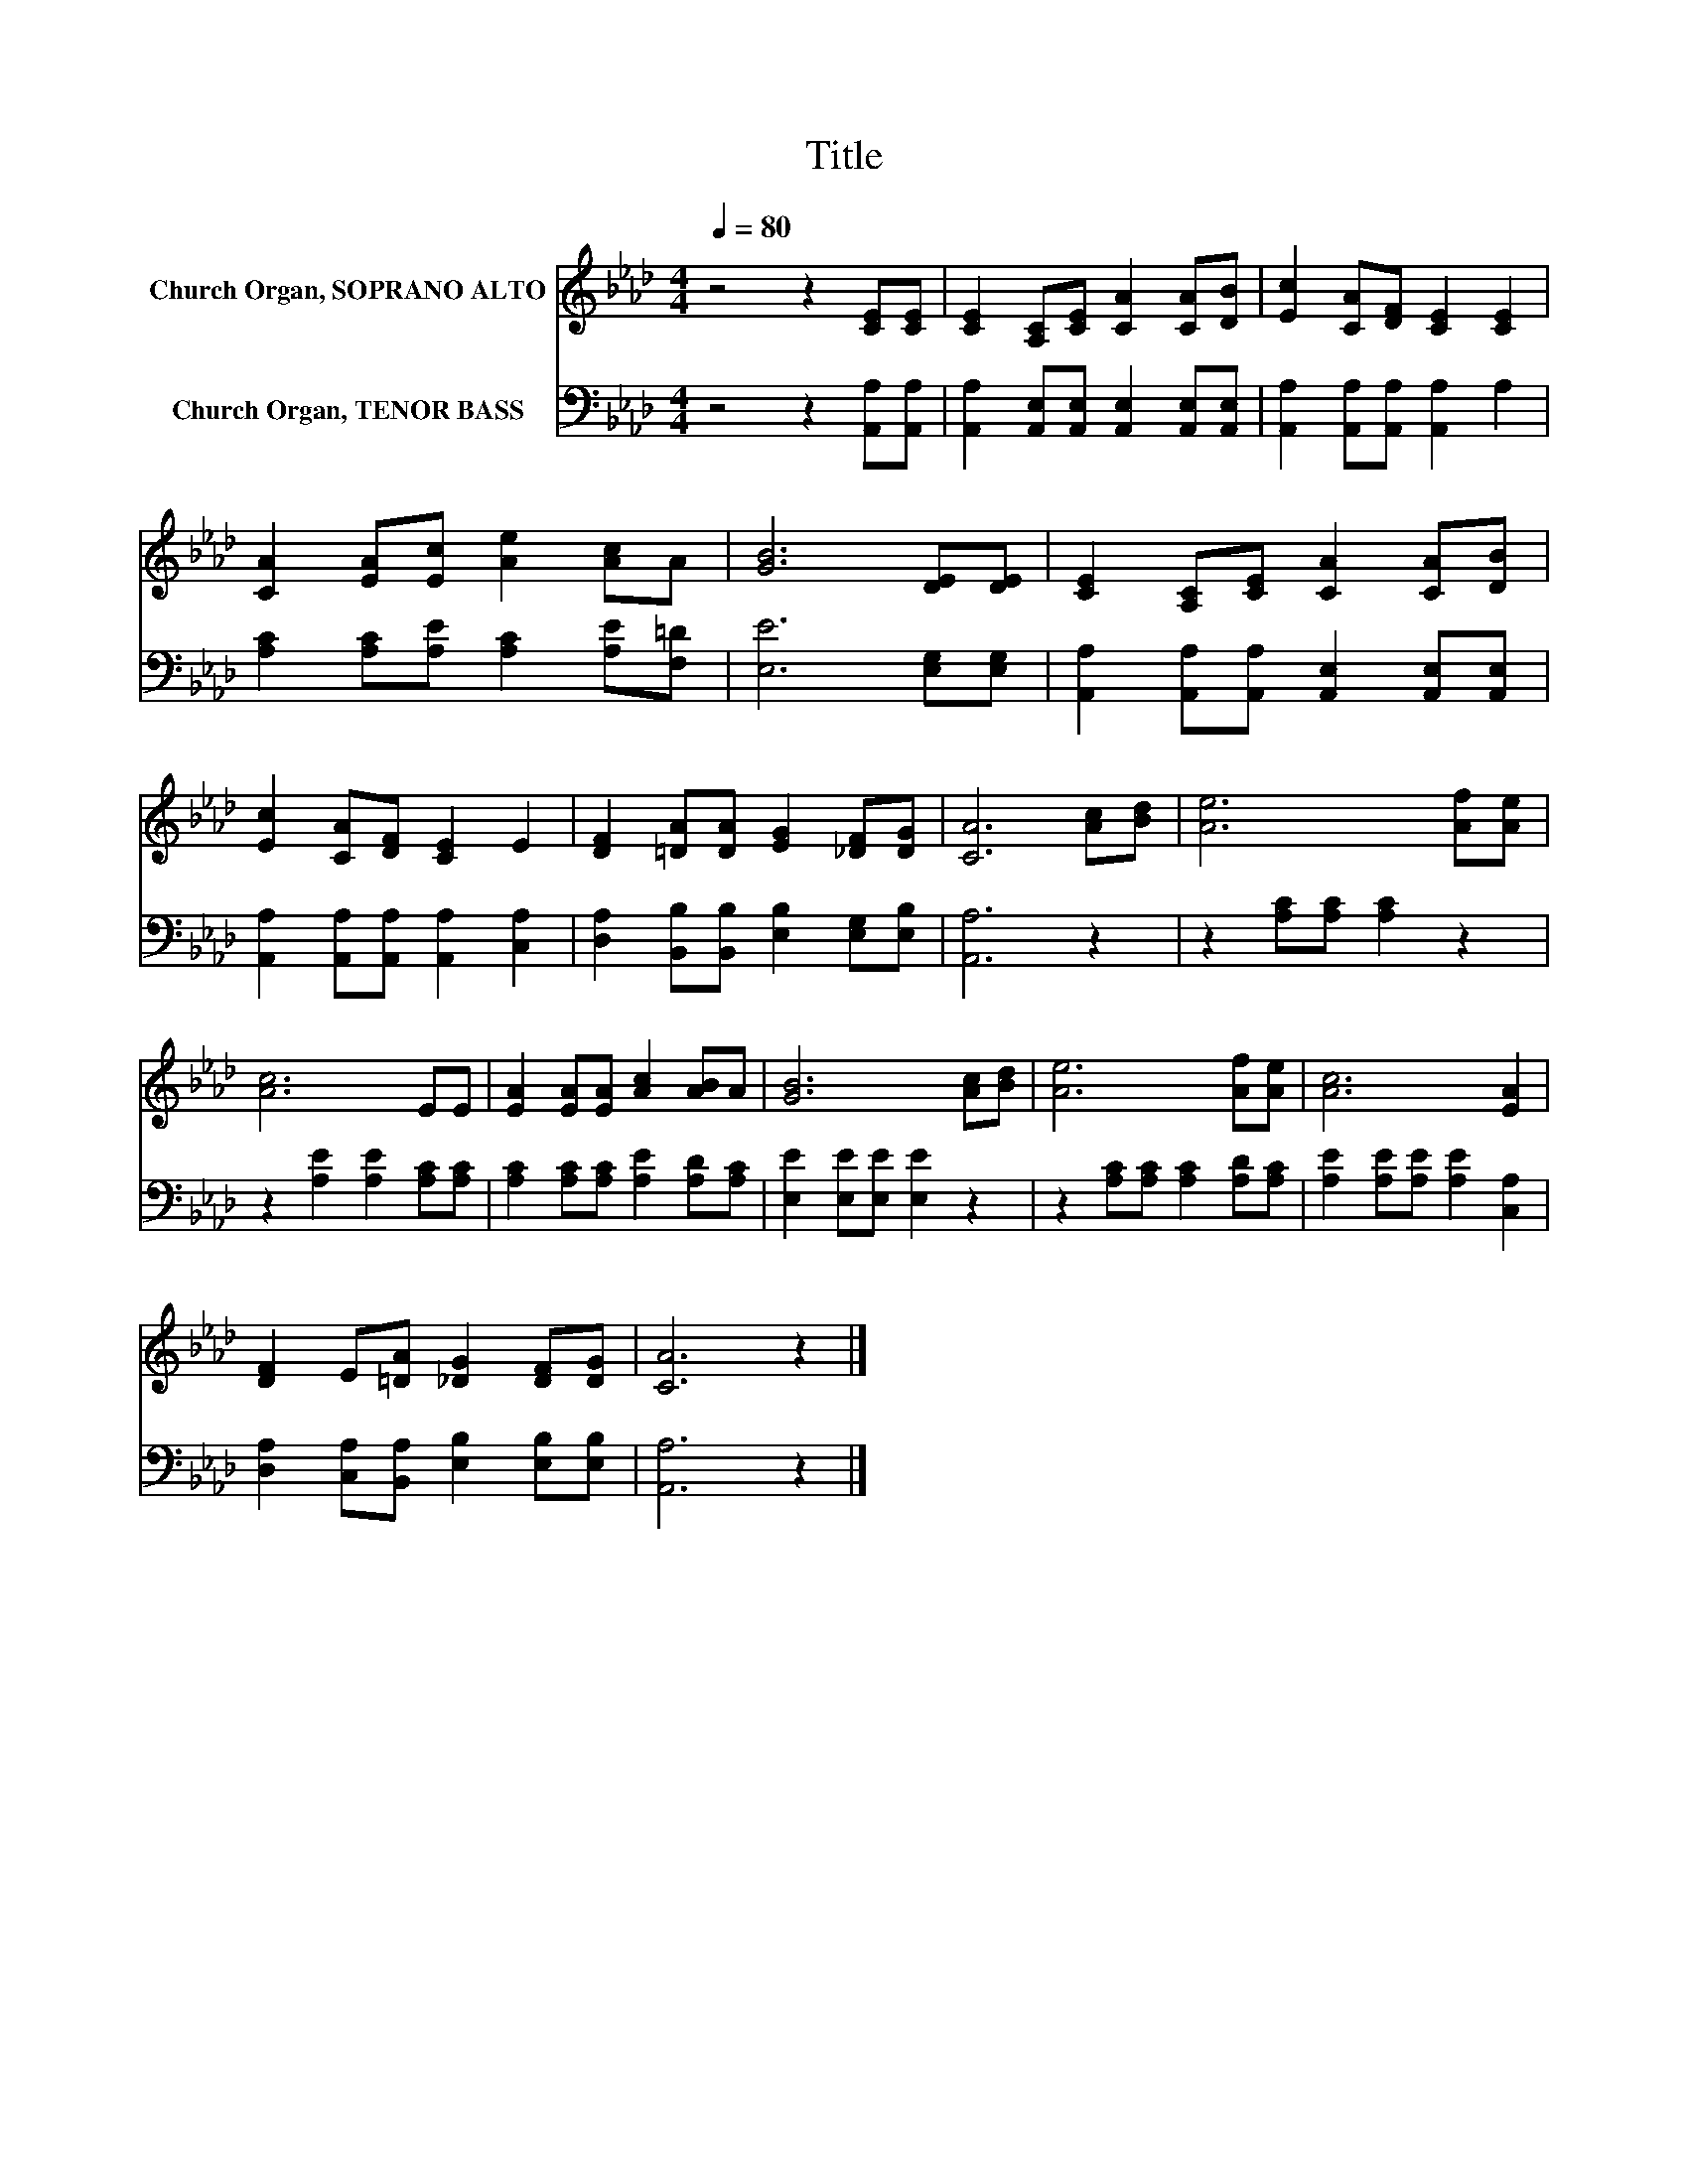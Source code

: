 X:1
T:Title
%%score 1 2
L:1/8
Q:1/4=80
M:4/4
K:Ab
V:1 treble nm="Church Organ, SOPRANO ALTO"
V:2 bass nm="Church Organ, TENOR BASS"
V:1
 z4 z2 [CE][CE] | [CE]2 [A,C][CE] [CA]2 [CA][DB] | [Ec]2 [CA][DF] [CE]2 [CE]2 | %3
 [CA]2 [EA][Ec] [Ae]2 [Ac]A | [GB]6 [DE][DE] | [CE]2 [A,C][CE] [CA]2 [CA][DB] | %6
 [Ec]2 [CA][DF] [CE]2 E2 | [DF]2 [=DA][DA] [EG]2 [_DF][DG] | [CA]6 [Ac][Bd] | [Ae]6 [Af][Ae] | %10
 [Ac]6 EE | [EA]2 [EA][EA] [Ac]2 [AB]A | [GB]6 [Ac][Bd] | [Ae]6 [Af][Ae] | [Ac]6 [EA]2 | %15
 [DF]2 E[=DA] [_DG]2 [DF][DG] | [CA]6 z2 |] %17
V:2
 z4 z2 [A,,A,][A,,A,] | [A,,A,]2 [A,,E,][A,,E,] [A,,E,]2 [A,,E,][A,,E,] | %2
 [A,,A,]2 [A,,A,][A,,A,] [A,,A,]2 A,2 | [A,C]2 [A,C][A,E] [A,C]2 [A,E][F,=D] | %4
 [E,E]6 [E,G,][E,G,] | [A,,A,]2 [A,,A,][A,,A,] [A,,E,]2 [A,,E,][A,,E,] | %6
 [A,,A,]2 [A,,A,][A,,A,] [A,,A,]2 [C,A,]2 | [D,A,]2 [B,,B,][B,,B,] [E,B,]2 [E,G,][E,B,] | %8
 [A,,A,]6 z2 | z2 [A,C][A,C] [A,C]2 z2 | z2 [A,E]2 [A,E]2 [A,C][A,C] | %11
 [A,C]2 [A,C][A,C] [A,E]2 [A,D][A,C] | [E,E]2 [E,E][E,E] [E,E]2 z2 | %13
 z2 [A,C][A,C] [A,C]2 [A,D][A,C] | [A,E]2 [A,E][A,E] [A,E]2 [C,A,]2 | %15
 [D,A,]2 [C,A,][B,,A,] [E,B,]2 [E,B,][E,B,] | [A,,A,]6 z2 |] %17

